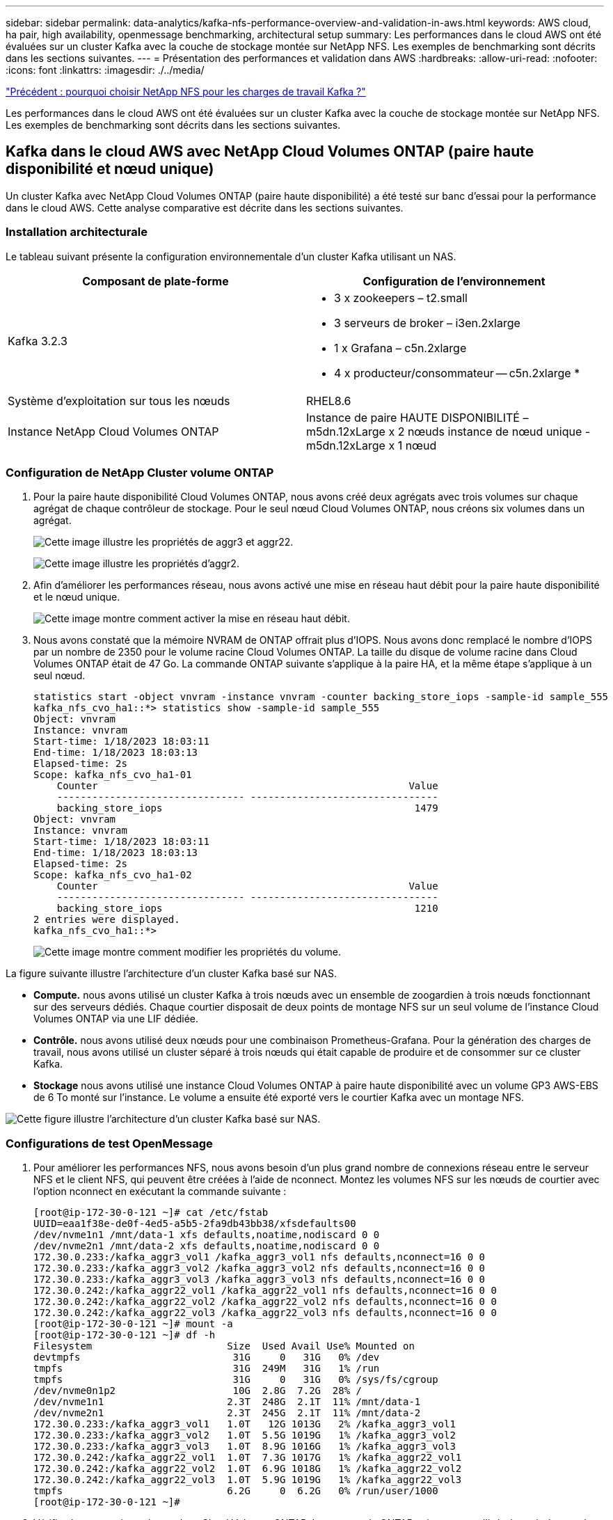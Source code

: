 ---
sidebar: sidebar 
permalink: data-analytics/kafka-nfs-performance-overview-and-validation-in-aws.html 
keywords: AWS cloud, ha pair, high availability, openmessage benchmarking, architectural setup 
summary: Les performances dans le cloud AWS ont été évaluées sur un cluster Kafka avec la couche de stockage montée sur NetApp NFS. Les exemples de benchmarking sont décrits dans les sections suivantes. 
---
= Présentation des performances et validation dans AWS
:hardbreaks:
:allow-uri-read: 
:nofooter: 
:icons: font
:linkattrs: 
:imagesdir: ./../media/


link:kafka-nfs-why-netapp-nfs-for-kafka-workloads.html["Précédent : pourquoi choisir NetApp NFS pour les charges de travail Kafka ?"]

[role="lead"]
Les performances dans le cloud AWS ont été évaluées sur un cluster Kafka avec la couche de stockage montée sur NetApp NFS. Les exemples de benchmarking sont décrits dans les sections suivantes.



== Kafka dans le cloud AWS avec NetApp Cloud Volumes ONTAP (paire haute disponibilité et nœud unique)

Un cluster Kafka avec NetApp Cloud Volumes ONTAP (paire haute disponibilité) a été testé sur banc d'essai pour la performance dans le cloud AWS. Cette analyse comparative est décrite dans les sections suivantes.



=== Installation architecturale

Le tableau suivant présente la configuration environnementale d'un cluster Kafka utilisant un NAS.

|===
| Composant de plate-forme | Configuration de l'environnement 


| Kafka 3.2.3  a| 
* 3 x zookeepers – t2.small
* 3 serveurs de broker – i3en.2xlarge
* 1 x Grafana – c5n.2xlarge
* 4 x producteur/consommateur -- c5n.2xlarge *




| Système d'exploitation sur tous les nœuds | RHEL8.6 


| Instance NetApp Cloud Volumes ONTAP | Instance de paire HAUTE DISPONIBILITÉ – m5dn.12xLarge x 2 nœuds instance de nœud unique - m5dn.12xLarge x 1 nœud 
|===


=== Configuration de NetApp Cluster volume ONTAP

. Pour la paire haute disponibilité Cloud Volumes ONTAP, nous avons créé deux agrégats avec trois volumes sur chaque agrégat de chaque contrôleur de stockage. Pour le seul nœud Cloud Volumes ONTAP, nous créons six volumes dans un agrégat.
+
image:kafka-nfs-image25.png["Cette image illustre les propriétés de aggr3 et aggr22."]

+
image:kafka-nfs-image26.png["Cette image illustre les propriétés d'aggr2."]

. Afin d'améliorer les performances réseau, nous avons activé une mise en réseau haut débit pour la paire haute disponibilité et le nœud unique.
+
image:kafka-nfs-image27.png["Cette image montre comment activer la mise en réseau haut débit."]

. Nous avons constaté que la mémoire NVRAM de ONTAP offrait plus d'IOPS. Nous avons donc remplacé le nombre d'IOPS par un nombre de 2350 pour le volume racine Cloud Volumes ONTAP. La taille du disque de volume racine dans Cloud Volumes ONTAP était de 47 Go. La commande ONTAP suivante s'applique à la paire HA, et la même étape s'applique à un seul nœud.
+
....
statistics start -object vnvram -instance vnvram -counter backing_store_iops -sample-id sample_555
kafka_nfs_cvo_ha1::*> statistics show -sample-id sample_555
Object: vnvram
Instance: vnvram
Start-time: 1/18/2023 18:03:11
End-time: 1/18/2023 18:03:13
Elapsed-time: 2s
Scope: kafka_nfs_cvo_ha1-01
    Counter                                                     Value
    -------------------------------- --------------------------------
    backing_store_iops                                           1479
Object: vnvram
Instance: vnvram
Start-time: 1/18/2023 18:03:11
End-time: 1/18/2023 18:03:13
Elapsed-time: 2s
Scope: kafka_nfs_cvo_ha1-02
    Counter                                                     Value
    -------------------------------- --------------------------------
    backing_store_iops                                           1210
2 entries were displayed.
kafka_nfs_cvo_ha1::*>
....
+
image:kafka-nfs-image28.png["Cette image montre comment modifier les propriétés du volume."]



La figure suivante illustre l'architecture d'un cluster Kafka basé sur NAS.

* *Compute.* nous avons utilisé un cluster Kafka à trois nœuds avec un ensemble de zoogardien à trois nœuds fonctionnant sur des serveurs dédiés. Chaque courtier disposait de deux points de montage NFS sur un seul volume de l'instance Cloud Volumes ONTAP via une LIF dédiée.
* *Contrôle.* nous avons utilisé deux nœuds pour une combinaison Prometheus-Grafana. Pour la génération des charges de travail, nous avons utilisé un cluster séparé à trois nœuds qui était capable de produire et de consommer sur ce cluster Kafka.
* *Stockage* nous avons utilisé une instance Cloud Volumes ONTAP à paire haute disponibilité avec un volume GP3 AWS-EBS de 6 To monté sur l'instance. Le volume a ensuite été exporté vers le courtier Kafka avec un montage NFS.


image:kafka-nfs-image29.png["Cette figure illustre l'architecture d'un cluster Kafka basé sur NAS."]



=== Configurations de test OpenMessage

. Pour améliorer les performances NFS, nous avons besoin d'un plus grand nombre de connexions réseau entre le serveur NFS et le client NFS, qui peuvent être créées à l'aide de nconnect. Montez les volumes NFS sur les nœuds de courtier avec l'option nconnect en exécutant la commande suivante :
+
....
[root@ip-172-30-0-121 ~]# cat /etc/fstab
UUID=eaa1f38e-de0f-4ed5-a5b5-2fa9db43bb38/xfsdefaults00
/dev/nvme1n1 /mnt/data-1 xfs defaults,noatime,nodiscard 0 0
/dev/nvme2n1 /mnt/data-2 xfs defaults,noatime,nodiscard 0 0
172.30.0.233:/kafka_aggr3_vol1 /kafka_aggr3_vol1 nfs defaults,nconnect=16 0 0
172.30.0.233:/kafka_aggr3_vol2 /kafka_aggr3_vol2 nfs defaults,nconnect=16 0 0
172.30.0.233:/kafka_aggr3_vol3 /kafka_aggr3_vol3 nfs defaults,nconnect=16 0 0
172.30.0.242:/kafka_aggr22_vol1 /kafka_aggr22_vol1 nfs defaults,nconnect=16 0 0
172.30.0.242:/kafka_aggr22_vol2 /kafka_aggr22_vol2 nfs defaults,nconnect=16 0 0
172.30.0.242:/kafka_aggr22_vol3 /kafka_aggr22_vol3 nfs defaults,nconnect=16 0 0
[root@ip-172-30-0-121 ~]# mount -a
[root@ip-172-30-0-121 ~]# df -h
Filesystem                       Size  Used Avail Use% Mounted on
devtmpfs                          31G     0   31G   0% /dev
tmpfs                             31G  249M   31G   1% /run
tmpfs                             31G     0   31G   0% /sys/fs/cgroup
/dev/nvme0n1p2                    10G  2.8G  7.2G  28% /
/dev/nvme1n1                     2.3T  248G  2.1T  11% /mnt/data-1
/dev/nvme2n1                     2.3T  245G  2.1T  11% /mnt/data-2
172.30.0.233:/kafka_aggr3_vol1   1.0T   12G 1013G   2% /kafka_aggr3_vol1
172.30.0.233:/kafka_aggr3_vol2   1.0T  5.5G 1019G   1% /kafka_aggr3_vol2
172.30.0.233:/kafka_aggr3_vol3   1.0T  8.9G 1016G   1% /kafka_aggr3_vol3
172.30.0.242:/kafka_aggr22_vol1  1.0T  7.3G 1017G   1% /kafka_aggr22_vol1
172.30.0.242:/kafka_aggr22_vol2  1.0T  6.9G 1018G   1% /kafka_aggr22_vol2
172.30.0.242:/kafka_aggr22_vol3  1.0T  5.9G 1019G   1% /kafka_aggr22_vol3
tmpfs                            6.2G     0  6.2G   0% /run/user/1000
[root@ip-172-30-0-121 ~]#
....
. Vérifiez les connexions réseau dans Cloud Volumes ONTAP. La commande ONTAP suivante est utilisée à partir du nœud Cloud Volumes ONTAP unique. La même étape s'applique à la paire haute disponibilité Cloud Volumes ONTAP.
+
....
Last login time: 1/20/2023 00:16:29
kafka_nfs_cvo_sn::> network connections active show -service nfs* -fields remote-host
node                cid        vserver              remote-host
------------------- ---------- -------------------- ------------
kafka_nfs_cvo_sn-01 2315762628 svm_kafka_nfs_cvo_sn 172.30.0.121
kafka_nfs_cvo_sn-01 2315762629 svm_kafka_nfs_cvo_sn 172.30.0.121
kafka_nfs_cvo_sn-01 2315762630 svm_kafka_nfs_cvo_sn 172.30.0.121
kafka_nfs_cvo_sn-01 2315762631 svm_kafka_nfs_cvo_sn 172.30.0.121
kafka_nfs_cvo_sn-01 2315762632 svm_kafka_nfs_cvo_sn 172.30.0.121
kafka_nfs_cvo_sn-01 2315762633 svm_kafka_nfs_cvo_sn 172.30.0.121
kafka_nfs_cvo_sn-01 2315762634 svm_kafka_nfs_cvo_sn 172.30.0.121
kafka_nfs_cvo_sn-01 2315762635 svm_kafka_nfs_cvo_sn 172.30.0.121
kafka_nfs_cvo_sn-01 2315762636 svm_kafka_nfs_cvo_sn 172.30.0.121
kafka_nfs_cvo_sn-01 2315762637 svm_kafka_nfs_cvo_sn 172.30.0.121
kafka_nfs_cvo_sn-01 2315762639 svm_kafka_nfs_cvo_sn 172.30.0.72
kafka_nfs_cvo_sn-01 2315762640 svm_kafka_nfs_cvo_sn 172.30.0.72
kafka_nfs_cvo_sn-01 2315762641 svm_kafka_nfs_cvo_sn 172.30.0.72
kafka_nfs_cvo_sn-01 2315762642 svm_kafka_nfs_cvo_sn 172.30.0.72
kafka_nfs_cvo_sn-01 2315762643 svm_kafka_nfs_cvo_sn 172.30.0.72
kafka_nfs_cvo_sn-01 2315762644 svm_kafka_nfs_cvo_sn 172.30.0.72
kafka_nfs_cvo_sn-01 2315762645 svm_kafka_nfs_cvo_sn 172.30.0.72
kafka_nfs_cvo_sn-01 2315762646 svm_kafka_nfs_cvo_sn 172.30.0.72
kafka_nfs_cvo_sn-01 2315762647 svm_kafka_nfs_cvo_sn 172.30.0.72
kafka_nfs_cvo_sn-01 2315762648 svm_kafka_nfs_cvo_sn 172.30.0.72
kafka_nfs_cvo_sn-01 2315762649 svm_kafka_nfs_cvo_sn 172.30.0.121
kafka_nfs_cvo_sn-01 2315762650 svm_kafka_nfs_cvo_sn 172.30.0.121
kafka_nfs_cvo_sn-01 2315762651 svm_kafka_nfs_cvo_sn 172.30.0.121
kafka_nfs_cvo_sn-01 2315762652 svm_kafka_nfs_cvo_sn 172.30.0.121
kafka_nfs_cvo_sn-01 2315762653 svm_kafka_nfs_cvo_sn 172.30.0.121
kafka_nfs_cvo_sn-01 2315762656 svm_kafka_nfs_cvo_sn 172.30.0.223
kafka_nfs_cvo_sn-01 2315762657 svm_kafka_nfs_cvo_sn 172.30.0.223
kafka_nfs_cvo_sn-01 2315762658 svm_kafka_nfs_cvo_sn 172.30.0.223
kafka_nfs_cvo_sn-01 2315762659 svm_kafka_nfs_cvo_sn 172.30.0.223
kafka_nfs_cvo_sn-01 2315762660 svm_kafka_nfs_cvo_sn 172.30.0.223
kafka_nfs_cvo_sn-01 2315762661 svm_kafka_nfs_cvo_sn 172.30.0.223
kafka_nfs_cvo_sn-01 2315762662 svm_kafka_nfs_cvo_sn 172.30.0.223
kafka_nfs_cvo_sn-01 2315762663 svm_kafka_nfs_cvo_sn 172.30.0.223
kafka_nfs_cvo_sn-01 2315762664 svm_kafka_nfs_cvo_sn 172.30.0.223
kafka_nfs_cvo_sn-01 2315762665 svm_kafka_nfs_cvo_sn 172.30.0.223
kafka_nfs_cvo_sn-01 2315762666 svm_kafka_nfs_cvo_sn 172.30.0.223
kafka_nfs_cvo_sn-01 2315762667 svm_kafka_nfs_cvo_sn 172.30.0.72
kafka_nfs_cvo_sn-01 2315762668 svm_kafka_nfs_cvo_sn 172.30.0.72
kafka_nfs_cvo_sn-01 2315762669 svm_kafka_nfs_cvo_sn 172.30.0.72
kafka_nfs_cvo_sn-01 2315762670 svm_kafka_nfs_cvo_sn 172.30.0.72
kafka_nfs_cvo_sn-01 2315762671 svm_kafka_nfs_cvo_sn 172.30.0.72
kafka_nfs_cvo_sn-01 2315762672 svm_kafka_nfs_cvo_sn 172.30.0.72
kafka_nfs_cvo_sn-01 2315762673 svm_kafka_nfs_cvo_sn 172.30.0.223
kafka_nfs_cvo_sn-01 2315762674 svm_kafka_nfs_cvo_sn 172.30.0.223
kafka_nfs_cvo_sn-01 2315762676 svm_kafka_nfs_cvo_sn 172.30.0.121
kafka_nfs_cvo_sn-01 2315762677 svm_kafka_nfs_cvo_sn 172.30.0.223
kafka_nfs_cvo_sn-01 2315762678 svm_kafka_nfs_cvo_sn 172.30.0.223
kafka_nfs_cvo_sn-01 2315762679 svm_kafka_nfs_cvo_sn 172.30.0.223
48 entries were displayed.
 
kafka_nfs_cvo_sn::>
....
. Nous utilisons Kafka suivant `server.properties` Dans tous les courtiers Kafka de la paire HA Cloud Volumes ONTAP. Le `log.dirs` la propriété est différente pour chaque courtier, et les autres propriétés sont communes aux courtiers. Pour broker1, le `log.dirs` la valeur est la suivante :
+
....
[root@ip-172-30-0-121 ~]# cat /opt/kafka/config/server.properties
broker.id=0
advertised.listeners=PLAINTEXT://172.30.0.121:9092
#log.dirs=/mnt/data-1/d1,/mnt/data-1/d2,/mnt/data-1/d3,/mnt/data-2/d1,/mnt/data-2/d2,/mnt/data-2/d3
log.dirs=/kafka_aggr3_vol1/broker1,/kafka_aggr3_vol2/broker1,/kafka_aggr3_vol3/broker1,/kafka_aggr22_vol1/broker1,/kafka_aggr22_vol2/broker1,/kafka_aggr22_vol3/broker1
zookeeper.connect=172.30.0.12:2181,172.30.0.30:2181,172.30.0.178:2181
num.network.threads=64
num.io.threads=64
socket.send.buffer.bytes=102400
socket.receive.buffer.bytes=102400
socket.request.max.bytes=104857600
num.partitions=1
num.recovery.threads.per.data.dir=1
offsets.topic.replication.factor=1
transaction.state.log.replication.factor=1
transaction.state.log.min.isr=1
replica.fetch.max.bytes=524288000
background.threads=20
num.replica.alter.log.dirs.threads=40
num.replica.fetchers=20
[root@ip-172-30-0-121 ~]#
....
+
** Pour broker2, le `log.dirs` la valeur de la propriété est la suivante :
+
....
log.dirs=/kafka_aggr3_vol1/broker2,/kafka_aggr3_vol2/broker2,/kafka_aggr3_vol3/broker2,/kafka_aggr22_vol1/broker2,/kafka_aggr22_vol2/broker2,/kafka_aggr22_vol3/broker2
....
** Pour broker3, le `log.dirs` la valeur de la propriété est la suivante :
+
....
log.dirs=/kafka_aggr3_vol1/broker3,/kafka_aggr3_vol2/broker3,/kafka_aggr3_vol3/broker3,/kafka_aggr22_vol1/broker3,/kafka_aggr22_vol2/broker3,/kafka_aggr22_vol3/broker3
....


. Pour le seul nœud Cloud Volumes ONTAP, Kafka `servers.properties` Est identique à celui de la paire haute disponibilité Cloud Volumes ONTAP, à l'exception du `log.dirs` propriété.
+
** Pour broker1, le `log.dirs` la valeur est la suivante :
+
....
log.dirs=/kafka_aggr2_vol1/broker1,/kafka_aggr2_vol2/broker1,/kafka_aggr2_vol3/broker1,/kafka_aggr2_vol4/broker1,/kafka_aggr2_vol5/broker1,/kafka_aggr2_vol6/broker1
....
** Pour broker2, le `log.dirs` la valeur est la suivante :
+
....
log.dirs=/kafka_aggr2_vol1/broker2,/kafka_aggr2_vol2/broker2,/kafka_aggr2_vol3/broker2,/kafka_aggr2_vol4/broker2,/kafka_aggr2_vol5/broker2,/kafka_aggr2_vol6/broker2
....
** Pour broker3, le `log.dirs` la valeur de la propriété est la suivante :
+
....
log.dirs=/kafka_aggr2_vol1/broker3,/kafka_aggr2_vol2/broker3,/kafka_aggr2_vol3/broker3,/kafka_aggr2_vol4/broker3,/kafka_aggr2_vol5/broker3,/kafka_aggr2_vol6/broker3
....


. La charge de travail dans l'OMB est configurée avec les propriétés suivantes : `(/opt/benchmark/workloads/1-topic-100-partitions-1kb.yaml)`.
+
....
topics: 4
partitionsPerTopic: 100
messageSize: 32768
useRandomizedPayloads: true
randomBytesRatio: 0.5
randomizedPayloadPoolSize: 100
subscriptionsPerTopic: 1
consumerPerSubscription: 80
producersPerTopic: 40
producerRate: 1000000
consumerBacklogSizeGB: 0
testDurationMinutes: 5
....
+
Le `messageSize` peuvent varier selon les utilisations. Lors de notre test de performance, nous avons utilisé 3 Ko.

+
Nous avons utilisé deux pilotes différents, Sync ou Throughput, d'OMB pour générer la charge de travail sur le cluster Kafka.

+
** Le fichier yaml utilisé pour les propriétés du pilote Sync est le suivant `(/opt/benchmark/driver- kafka/kafka-sync.yaml)`:
+
....
name: Kafka
driverClass: io.openmessaging.benchmark.driver.kafka.KafkaBenchmarkDriver
# Kafka client-specific configuration
replicationFactor: 3
topicConfig: |
  min.insync.replicas=2
  flush.messages=1
  flush.ms=0
commonConfig: |
  bootstrap.servers=172.30.0.121:9092,172.30.0.72:9092,172.30.0.223:9092
producerConfig: |
  acks=all
  linger.ms=1
  batch.size=1048576
consumerConfig: |
  auto.offset.reset=earliest
  enable.auto.commit=false
  max.partition.fetch.bytes=10485760
....
** Le fichier yaml utilisé pour les propriétés du pilote Throughput est le suivant `(/opt/benchmark/driver- kafka/kafka-throughput.yaml)`:
+
....
name: Kafka
driverClass: io.openmessaging.benchmark.driver.kafka.KafkaBenchmarkDriver
# Kafka client-specific configuration
replicationFactor: 3
topicConfig: |
  min.insync.replicas=2
commonConfig: |
  bootstrap.servers=172.30.0.121:9092,172.30.0.72:9092,172.30.0.223:9092
  default.api.timeout.ms=1200000
  request.timeout.ms=1200000
producerConfig: |
  acks=all
  linger.ms=1
  batch.size=1048576
consumerConfig: |
  auto.offset.reset=earliest
  enable.auto.commit=false
  max.partition.fetch.bytes=10485760
....






== Méthodologie de test

. Un cluster Kafka a été provisionné selon la spécification décrite ci-dessus à l'aide de Terraform et Ansible. Terraform est utilisé pour créer l'infrastructure à l'aide d'instances AWS pour le cluster Kafka et Ansible y intègre le cluster Kafka.
. Une charge de travail OMB a été déclenchée avec la configuration de la charge de travail décrite ci-dessus et le pilote Sync.
+
....
Sudo bin/benchmark –drivers driver-kafka/kafka- sync.yaml workloads/1-topic-100-partitions-1kb.yaml
....
. Une autre charge de travail a été déclenchée avec le pilote de débit avec la même configuration de charge de travail.
+
....
sudo bin/benchmark –drivers driver-kafka/kafka-throughput.yaml workloads/1-topic-100-partitions-1kb.yaml
....




== Observation

Deux types de pilotes différents ont été utilisés pour générer des charges de travail afin de tester les performances d'une instance Kafka fonctionnant sur NFS. La différence entre les pilotes est la propriété log flush.

Pour une paire Cloud Volumes ONTAP HA :

* Débit total généré de manière cohérente par le pilote de synchronisation : environ 1236 Mbit/s.
* Débit total généré pour le pilote de débit : pic de ~1412 Mbit/s.


Pour un seul nœud Cloud Volumes ONTAP :

* Débit total généré de manière cohérente par le pilote Sync : ~ 1962 Mbit/s.
* Débit total généré par le pilote de débit : pic d'environ 1660 Mbit/s.


Le pilote de synchronisation peut générer un débit constant lorsque les journaux sont immédiatement transmis au disque, tandis que le pilote de débit génère des pics de débit lorsque les journaux sont validés sur le disque en bloc.

Ces valeurs de débit sont générées pour la configuration AWS appropriée. Pour des besoins de performances plus élevés, il est possible de renforcer l'évolutivité des types d'instances et de les ajuster davantage pour obtenir un meilleur débit. Le débit total ou le taux total est la combinaison du taux de production et du taux de consommation.

image:kafka-nfs-image30.png["Quatre graphiques différents sont présentés ici. Pilote de débit CVO-HA pair. Pilote de synchronisation de paire CVO-HA. Pilote de débit de nœud CVO unique. Pilote CVO-Single Node Sync."]

Vérifiez le débit de stockage lorsque vous effectuez une évaluation du débit ou du pilote de synchronisation.

image:kafka-nfs-image31.png["Ce graphique présente les performances en termes de latence, d'IOPS et de débit."]



== Apache Kafka dans AWS FSxN



=== Présentation

NFS (Network File System) est un système de fichiers réseau largement utilisé pour stocker de grandes quantités de données. Dans la plupart des entreprises, les données sont de plus en plus générées par des applications de streaming telles qu'Apache Kafka. Ces charges de travail nécessitent une évolutivité, une faible latence et une architecture d'ingestion robuste des données dotée de fonctionnalités de stockage modernes. Pour activer l'analytique en temps réel et fournir des informations exploitables, une infrastructure bien conçue et haute performance est nécessaire.

Par conception, Kafka fonctionne avec un système de fichiers conforme POSIX et s'appuie sur le système de fichiers pour traiter les opérations de fichiers. Cependant, lors du stockage des données sur un système de fichiers NFSv3, le client NFS du courtier Kafka peut interpréter les opérations de fichiers différemment d'un système de fichiers local tel que XFS ou Ext4. Le renommage NFS entraîne une défaillance des courtiers Kafka lors de l'extension des clusters et de la réaffectation des partitions, ce qui en est un exemple courant. Pour faire face à ce défi, NetApp a mis à jour le client Linux NFS open-source avec des modifications désormais généralement disponibles dans RHEL8.7, RHEL9.1, et prises en charge à partir de la version actuelle de FSX for ONTAP, ONTAP 9.12.1.

Amazon FSX pour NetApp ONTAP fournit un système de fichiers NFS entièrement géré, évolutif et haute performance dans le cloud. Les données Kafka sur FSX pour NetApp peuvent être évolutives afin de traiter d'importants volumes de données et d'assurer la tolérance aux pannes. NFS assure la gestion centralisée du stockage et la protection des données pour les datasets stratégiques et sensibles.

Ces améliorations permettent aux clients AWS d'exploiter FSX for ONTAP lors de l'exécution des workloads Kafka sur les services de calcul AWS. Ces avantages sont les suivants :
* Réduction de l'utilisation du CPU pour réduire le temps d'attente d'E/S.
* Délai de récupération du courtier Kafka plus rapide
* Fiabilité et efficacité
* Évolutivité et performances
* Disponibilité de la zone de disponibilité multiple
* Protection des données



=== Présentation des performances et validation dans AWS FSxN

Un cluster Kafka avec la couche de stockage montée sur NetApp NFS a été testé sur les performances dans AWS FSxN. Les exemples de benchmarking sont décrits dans les sections suivantes.



==== Kafka dans AWS FSxN (actif passif)

Un cluster Kafka avec AWS FSxN a été testé sur banc d'essai pour les performances dans le cloud AWS. Cette analyse comparative est décrite dans les sections suivantes.



==== Installation architecturale

Le tableau suivant présente la configuration environnementale d'un cluster Kafka à l'aide d'AWS FSxN.

|===
| Composant de plate-forme | Configuration de l'environnement 


| Kafka 3.2.3  a| 
* 3 x zookeepers – t2.small
* 3 serveurs de broker – i3en.2xlarge
* 1 x Grafana – c5n.2xlarge
* 4 x producteur/consommateur -- c5n.2xlarge *




| Système d'exploitation sur tous les nœuds | RHEL8.6 


| FSxN AWS | Instance passive active avec débit de 4 Go/s et 160000 IPS 
|===


==== Configuration NetApp FSxN

. Pour nos premiers tests, nous avons créé un système de fichiers FSX pour NetApp ONTAP avec 2 To et 40000 000 IOPS pour un débit de 2 Go/s.
. Dans FSX for NetApp ONTAP, le nombre maximal d'iops possible pour un système de fichiers à débit de 2 Go/s dans notre région de test (États-Unis-est-1) est de 80,000 000 iops. les iops maximales totales pour un système de fichiers FSX for NetApp ONTAP sont de 160,000 000 iops, ce qui requiert un déploiement à un débit de 4 Go/s, comme nous le montrerons plus loin dans ce document
+
....
[root@ip-172-31-33-69 ~]# aws fsx create-file-system --region us-east-2  --storage-capacity 2048 --subnet-ids <desired subnet 1> subnet-<desired subnet 2> --file-system-type ONTAP --ontap-configuration DeploymentType=MULTI_AZ_HA_1,ThroughputCapacity=2048,PreferredSubnetId=<desired primary subnet>,FsxAdminPassword=<new password>,DiskIopsConfiguration="{Mode=USER_PROVISIONED,Iops=40000"}
....
+
Vous trouverez la syntaxe détaillée de la ligne de commande de FSX « create-file-system » ici : https://docs.aws.amazon.com/cli/latest/reference/fsx/create-file-system.html[]
Par exemple, vous pouvez spécifier une clé KMS spécifique par opposition à la clé principale FSX par défaut utilisée lorsqu'aucune clé KMS n'est spécifiée.

. Attendez que le statut « cycle de vie » passe à « DISPONIBLE » dans votre retour JSON après avoir décrit votre système de fichiers comme suit :
+
....
[root@ip-172-31-33-69 ~]# aws fsx describe-file-systems  --region us-east-1 --file-system-ids fs-02ff04bab5ce01c7c
....
. Le mot de passe pour fsxadmin est le mot de passe configuré lors de la création initiale du système de fichiers.
. Validez les informations d'identification en vous connectant à FsxN via fsxadmin
+
....
[root@ip-172-31-33-69 ~]# ssh fsxadmin@198.19.250.244
The authenticity of host '198.19.250.244 (198.19.250.244)' can't be established.
ED25519 key fingerprint is SHA256:mgCyRXJfWRc2d/jOjFbMBsUcYOWjxoIky0ltHvVDL/Y.
This key is not known by any other names
Are you sure you want to continue connecting (yes/no/[fingerprint])? yes
Warning: Permanently added '198.19.250.244' (ED25519) to the list of known hosts.
(fsxadmin@198.19.250.244) Password:

This is your first recorded login.
....
. Créez la machine virtuelle de stockage sur le FSxN
+
....
[root@ip-172-31-33-69 ~]# aws fsx --region us-east-1 create-storage-virtual-machine --name svmkafkatest --file-system-id fs-02ff04bab5ce01c7c
....
. Connectez-vous en SSH au système de fichiers FSX for NetApp ONTAP que vous venez de créer et créez des volumes dans la machine virtuelle de stockage à l'aide de l'exemple de commande ci-dessous. De la même manière, nous créons 6 volumes pour cette validation. En fonction de notre validation, vous devez conserver le composant par défaut (8) ou moins de composants pour améliorer les performances de kafka.
+
....
FsxId02ff04bab5ce01c7c::*> volume create -volume kafkafsxN1 -state online -policy default -unix-permissions ---rwxr-xr-x -junction-active true -type RW -snapshot-policy none  -junction-path /kafkafsxN1 -aggr-list aggr1
....
. Étendez la taille du volume à 2 To et montez sur le chemin de jonction.
+
....
FsxId02ff04bab5ce01c7c::*> volume size -volume kafkafsxN1 -new-size +2TB
vol size: Volume "svmkafkatest:kafkafsxN1" size set to 2.10t.

FsxId02ff04bab5ce01c7c::*> volume size -volume kafkafsxN2 -new-size +2TB
vol size: Volume "svmkafkatest:kafkafsxN2" size set to 2.10t.

FsxId02ff04bab5ce01c7c::*> volume size -volume kafkafsxN3 -new-size +2TB
vol size: Volume "svmkafkatest:kafkafsxN3" size set to 2.10t.

FsxId02ff04bab5ce01c7c::*> volume size -volume kafkafsxN4 -new-size +2TB
vol size: Volume "svmkafkatest:kafkafsxN4" size set to 2.10t.

FsxId02ff04bab5ce01c7c::*> volume size -volume kafkafsxN5 -new-size +2TB
vol size: Volume "svmkafkatest:kafkafsxN5" size set to 2.10t.

FsxId02ff04bab5ce01c7c::*> volume size -volume kafkafsxN6 -new-size +2TB
vol size: Volume "svmkafkatest:kafkafsxN6" size set to 2.10t.

FsxId02ff04bab5ce01c7c::*> volume show -vserver svmkafkatest -volume *
Vserver   Volume       Aggregate    State      Type       Size  Available Used%
--------- ------------ ------------ ---------- ---- ---------- ---------- -----
svmkafkatest
          kafkafsxN1   -            online     RW       2.10TB     1.99TB    0%
svmkafkatest
          kafkafsxN2   -            online     RW       2.10TB     1.99TB    0%
svmkafkatest
          kafkafsxN3   -            online     RW       2.10TB     1.99TB    0%
svmkafkatest
          kafkafsxN4   -            online     RW       2.10TB     1.99TB    0%
svmkafkatest
          kafkafsxN5   -            online     RW       2.10TB     1.99TB    0%
svmkafkatest
          kafkafsxN6   -            online     RW       2.10TB     1.99TB    0%
svmkafkatest
          svmkafkatest_root
                       aggr1        online     RW          1GB    968.1MB    0%
7 entries were displayed.

FsxId02ff04bab5ce01c7c::*> volume mount -volume kafkafsxN1 -junction-path /kafkafsxN1

FsxId02ff04bab5ce01c7c::*> volume mount -volume kafkafsxN2 -junction-path /kafkafsxN2

FsxId02ff04bab5ce01c7c::*> volume mount -volume kafkafsxN3 -junction-path /kafkafsxN3

FsxId02ff04bab5ce01c7c::*> volume mount -volume kafkafsxN4 -junction-path /kafkafsxN4

FsxId02ff04bab5ce01c7c::*> volume mount -volume kafkafsxN5 -junction-path /kafkafsxN5

FsxId02ff04bab5ce01c7c::*> volume mount -volume kafkafsxN6 -junction-path /kafkafsxN6
....
. Nous étendons la capacité de débit FSxN de 2 Go/s à 4 Go/s et les IOPS à 160000
+
....
[root@ip-172-31-33-69 ~]# aws fsx update-file-system --region us-east-1  --storage-capacity 5120 --ontap-configuration 'ThroughputCapacity=4096,DiskIopsConfiguration={Mode=USER_PROVISIONED,Iops=160000}' --file-system-id fs-02ff04bab5ce01c7c
....
+
Vous trouverez la syntaxe détaillée de la ligne de commande du système de fichiers « update-file-system » de FSX ici :
https://docs.aws.amazon.com/cli/latest/reference/fsx/update-file-system.html[]

. Les volumes FSxN sont montés avec nconnect et les opions par défaut dans les courtiers kafkar
+
image:aws-fsx-kafka-arch1.png["Cette image montre l'architecture d'un cluster Kafka à base de FSxN."]

+
** Calcul. Nous avons utilisé un cluster Kafka à trois nœuds avec un ensemble de zoocontrôle à trois nœuds qui s'exécute sur des serveurs dédiés. Chaque courtier disposait de six points de montage NFS sur six volumes de l'instance FSxN.
** Contrôle. Nous avons utilisé deux nœuds pour une combinaison Prometheus-Grafana. Pour la génération des charges de travail, nous avons utilisé un cluster séparé à trois nœuds qui était capable de produire et de consommer sur ce cluster Kafka.
** Stockage. Nous avons utilisé un FSxN avec six volumes de 1 To montés. Le volume a ensuite été exporté vers le courtier Kafka avec un montage NFS.






==== Configurations de test OpenMessage.

Nous avons utilisé la même configuration pour NetApp Cloud volumes ONTAP et les détails sont là -
https://docs.netapp.com/us-en/netapp-solutions/data-analytics/kafka-nfs-performance-overview-and-validation-in-aws.html#architectural-setup[]



==== Méthodologie de test

. Un cluster Kafka a été provisionné selon la spécification décrite ci-dessus à l'aide d'un système téraforme et ansible. Terraform est utilisé pour créer l'infrastructure à l'aide d'instances AWS pour le cluster Kafka et ansible pour y construire le cluster Kafka.
. Une charge de travail OMB a été déclenchée avec la configuration de la charge de travail décrite ci-dessus et le pilote Sync.
+
....
sudo bin/benchmark –drivers driver-kafka/kafka-sync.yaml workloads/1-topic-100-partitions-1kb.yaml
....
. Une autre charge de travail a été déclenchée avec le pilote de débit avec la même configuration de charge de travail.
+
....
sudo bin/benchmark –drivers driver-kafka/kafka-throughput.yaml workloads/1-topic-100-partitions-1kb.yaml
....




==== Observation

Deux types de pilotes différents ont été utilisés pour générer des charges de travail afin de tester les performances d'une instance Kafka fonctionnant sur NFS. La différence entre les pilotes est la propriété log flush.

Pour un facteur de réplication kafka 1 et FSxN :

* Débit total généré de manière cohérente par le pilote de synchronisation : environ 3218 Mbit/s et performances maximales d'environ 3652 Mbit/s.
* Débit total généré de manière cohérente par le pilote de débit : environ 3679 Mbit/s et performances de pointe d'environ 3908 Mbit/s.


Pour kafka avec facteur de réplication 3 et FSxN :

* Débit total généré de manière cohérente par le pilote de synchronisation : environ 1252 Mbit/s et performances maximales d'environ 1382 Mbit/s.
* Débit total généré de manière cohérente par le pilote de débit : environ 1218 Mbit/s et performances de pointe d'environ 1328 Mbit/s.


Dans le facteur de réplication Kafka 3, l'opération de lecture et d'écriture s'est produite trois fois sur FSxN. Dans le facteur de réplication Kafka 1, l'opération de lecture et d'écriture est une fois sur le FSxN. Dans les deux validations, nous avons donc pu atteindre le débit maximal de 4 Go/s.

Le pilote de synchronisation peut générer un débit constant lorsque les journaux sont immédiatement transmis au disque, tandis que le pilote de débit génère des pics de débit lorsque les journaux sont validés sur le disque en bloc.

Ces valeurs de débit sont générées pour la configuration AWS appropriée. Pour des besoins de performances plus élevés, il est possible de renforcer l'évolutivité des types d'instances et de les ajuster davantage pour obtenir un meilleur débit. Le débit total ou le taux total est la combinaison du taux de production et du taux de consommation.

image:aws-fsxn-performance-rf-1-rf-3.png["Cette image montre les performances de kafka avec RF1 et RF3"]

Le tableau ci-dessous présente les performances FSxn de 2 Go/s et de 4 Go/s pour le facteur de réplication kafka 3. Le facteur de réplication 3 effectue l'opération de lecture et d'écriture trois fois sur le stockage FSxN. Le débit total du pilote de débit est de 881 Mo/s, ce qui permet de lire et d'écrire kafka à environ 2.64 Go/s sur le système de fichiers FSxN de 2 Go/s. le débit total du pilote de débit est de 1328 Mo/s, ce qui permet de lire et d'écrire kafka à environ 3.98 Go/s. Les performances de Kafka sont linéaires et évolutives en fonction du débit FSxN.

image:aws-fsxn-2gb-4gb-scale.png["Cette image montre les performances d'évolutivité horizontale de 2 Go/s et 4 Go/s."]

Le tableau ci-dessous présente les performances entre une instance EC2 et FSxN (facteur de réplication Kafka : 3)

image:aws-fsxn-ec2-fsxn-comparition.png["Cette image montre la comparaison des performances d'EC2 par rapport à FSxN dans RF3."]

link:kafka-nfs-performance-overview-and-validation-with-aff-on-premises.html["Ensuite, présentation des performances et validation avec AFF sur site."]
